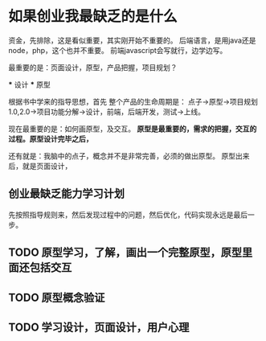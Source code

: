 * 如果创业我最缺乏的是什么
  资金，先排除，这是看似重要，其实刚开始不重要的。
  后端语言，是用java还是node，php，这个也并不重要。
  前端javascript会写就行，边学边写。

  最重要的是：页面设计，原型，产品把握，项目规划？

  *** 设计
  *** 原型


  根据书中学来的指导思想，首先
  整个产品的生命周期是：
  点子->原型->项目规划1.0,2.0->项目功能分解->设计，前端，后端开发，测试->上线。

  现在最重要的是：如何画原型，及交互。
  *原型是最重要的，需求的把握，交互的过程。原型设计完毕之后，*

  还有就是：我脑中的点子，概念并不是非常完善，必须的做出原型。
  原型出来后，就是页面设计，
** 创业最缺乏能力学习计划
   先按照指导规则来，然后发现过程中的问题，然后优化，代码实现永远是最后一步。
** TODO 原型学习，了解，画出一个完整原型，原型里面还包括交互
** TODO 原型概念验证
** TODO 学习设计，页面设计，用户心理
